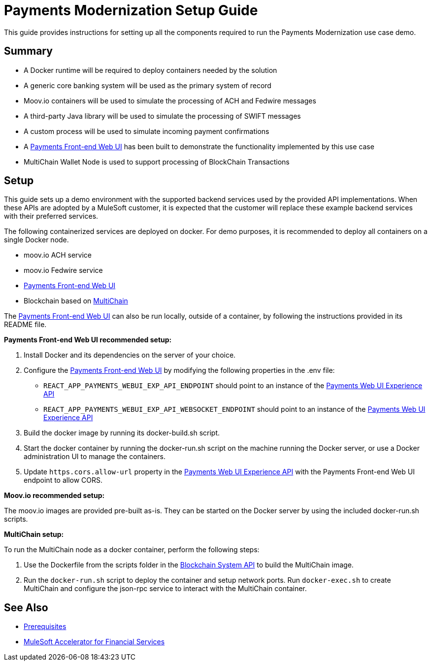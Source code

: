 = Payments Modernization Setup Guide

This guide provides instructions for setting up all the components required to run the Payments Modernization use case demo.

== Summary

* A Docker runtime will be required to deploy containers needed by the solution
* A generic core banking system will be used as the primary system of record
* Moov.io containers will be used to simulate the processing of ACH and Fedwire messages
* A third-party Java library will be used to simulate the processing of SWIFT messages
* A custom process will be used to simulate incoming payment confirmations
* A https://anypoint.mulesoft.com/exchange/8f5e182d-2f4a-4ac0-a319-28f660de099c/fins-payments-frontend-webui-src/[Payments Front-end Web UI] has been built to demonstrate the functionality implemented by this use case
* MultiChain Wallet Node is used to support processing of BlockChain Transactions

== Setup

This guide sets up a demo environment with the supported backend services used by the provided API implementations. When these APIs are adopted by a MuleSoft customer, it is expected that the customer will replace these example backend services with their preferred services.

The following containerized services are deployed on docker. For demo purposes, it is recommended to deploy all containers on a single Docker node.

* moov.io ACH service
* moov.io Fedwire service
* https://anypoint.mulesoft.com/exchange/8f5e182d-2f4a-4ac0-a319-28f660de099c/fins-payments-frontend-webui-src/[Payments Front-end Web UI]
* Blockchain based on https://www.multichain.com/[MultiChain]

The https://anypoint.mulesoft.com/exchange/8f5e182d-2f4a-4ac0-a319-28f660de099c/fins-payments-frontend-webui-src/[Payments Front-end Web UI] can also be run locally, outside of a container, by following the instructions provided in its README file.

*Payments Front-end Web UI recommended setup:*

. Install Docker and its dependencies on the server of your choice.
. Configure the https://anypoint.mulesoft.com/exchange/8f5e182d-2f4a-4ac0-a319-28f660de099c/fins-payments-frontend-webui-src/[Payments Front-end Web UI] by modifying the following properties in the .env file:
 ** `REACT_APP_PAYMENTS_WEBUI_EXP_API_ENDPOINT` should point to an instance of the https://anypoint.mulesoft.com/exchange/8f5e182d-2f4a-4ac0-a319-28f660de099c/fins-payments-webui-exp-api-spec/[Payments Web UI Experience API]
 ** `REACT_APP_PAYMENTS_WEBUI_EXP_API_WEBSOCKET_ENDPOINT` should point to an instance of the https://anypoint.mulesoft.com/exchange/8f5e182d-2f4a-4ac0-a319-28f660de099c/fins-payments-webui-exp-api-spec/[Payments Web UI Experience API]
. Build the docker image by running its docker-build.sh script.
. Start the docker container by running the docker-run.sh script on the machine running the Docker server, or use a Docker administration UI to manage the containers.
. Update `https.cors.allow-url` property in the https://anypoint.mulesoft.com/exchange/8f5e182d-2f4a-4ac0-a319-28f660de099c/fins-payments-webui-exp-api/[Payments Web UI Experience API] with the Payments Front-end Web UI endpoint to allow CORS.

*Moov.io recommended setup:*

The moov.io images are provided pre-built as-is. They can be started on the Docker server by using the included docker-run.sh scripts.

*MultiChain setup:*

To run the MultiChain node as a docker container, perform the following steps:

. Use the Dockerfile from the scripts folder in the https://anypoint.mulesoft.com/exchange/8f5e182d-2f4a-4ac0-a319-28f660de099c/fins-blockchain-sys-api-spec/[Blockchain System API] to build the MultiChain image.
. Run the `docker-run.sh` script to deploy the container and setup network ports. Run `docker-exec.sh` to create MultiChain and configure the json-rpc service to interact with the MultiChain container.

== See Also

* xref:fins-prerequisites.adoc[Prerequisites]
* xref:fins-landing-page.adoc[MuleSoft Accelerator for Financial Services]
